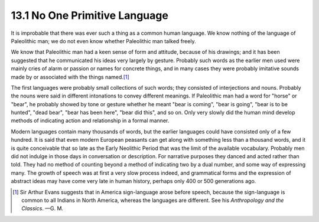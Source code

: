 13.1 No One Primitive Language
================================================================
It is improbable that there was ever such a thing as a common human language.
We know nothing of the language of Paleolithic man; we do not even know
whether Paleolithic man talked freely.

We know that Paleolithic man had a keen sense of form and attitude, because
of his drawings; and it has been suggested that he communicated his ideas
very largely by gesture. Probably such words as the earlier men used were
mainly cries of alarm or passion or names for concrete things, and in many
cases they were probably imitative sounds made by or associated with the
things named.\ [#fn1]_

The first languages were probably small collections of such words; they
consisted of interjections and nouns. Probably the nouns were said in
different intonations to convey different meanings. If Paleolithic man had a
word for "horse" or "bear", he probably showed by tone or gesture whether he
meant "bear is coming", "bear is going", "bear is to be hunted", "dead bear",
"bear has been here", "bear did this", and so on. Only very slowly did the
human mind develop methods of indicating action and relationship in a formal
manner.

Modern languages contain many thousands of words, but the earlier languages
could have consisted only of a few hundred. It is said that even modern
European peasants can get along with something less than a thousand words,
and it is quite conceivable that so late as the Early Neolithic Period that
was the limit of the available vocabulary. Probably men did not indulge in
those days in conversation or description. For narrative purposes they danced
and acted rather than told. They had no method of counting beyond a method of
indicating two by a dual number, and some way of expressing many. The growth
of speech was at first a very slow process indeed, and grammatical forms and
the expression of abstract ideas may have come very late in human history,
perhaps only 400 or 500 generations ago.

.. [#fn1] Sir Arthur Evans suggests that in America sign-language arose before speech, because the sign-language is common to all Indians in North America, whereas the languages are different. See his :t:`Anthropology and the Classics`. —G. M.

